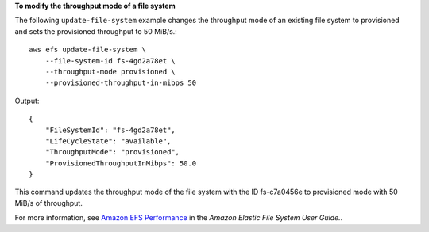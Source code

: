 **To modify the throughput mode of a file system**

The following ``update-file-system`` example changes the throughput mode of an existing file system to provisioned and sets the provisioned throughput to 50 MiB/s.::

    aws efs update-file-system \
        --file-system-id fs-4gd2a78et \
        --throughput-mode provisioned \
        --provisioned-throughput-in-mibps 50


Output::

    {
        "FileSystemId": "fs-4gd2a78et",
        "LifeCycleState": "available",
        "ThroughputMode": "provisioned",
        "ProvisionedThroughputInMibps": 50.0
    }


This command updates the throughput mode of the file system with the ID fs-c7a0456e to provisioned mode with 50 MiB/s of throughput.

For more information, see `Amazon EFS Performance <https://docs.aws.amazon.com/efs/latest/ug/performance.html>`__ in the *Amazon Elastic File System User Guide.*.